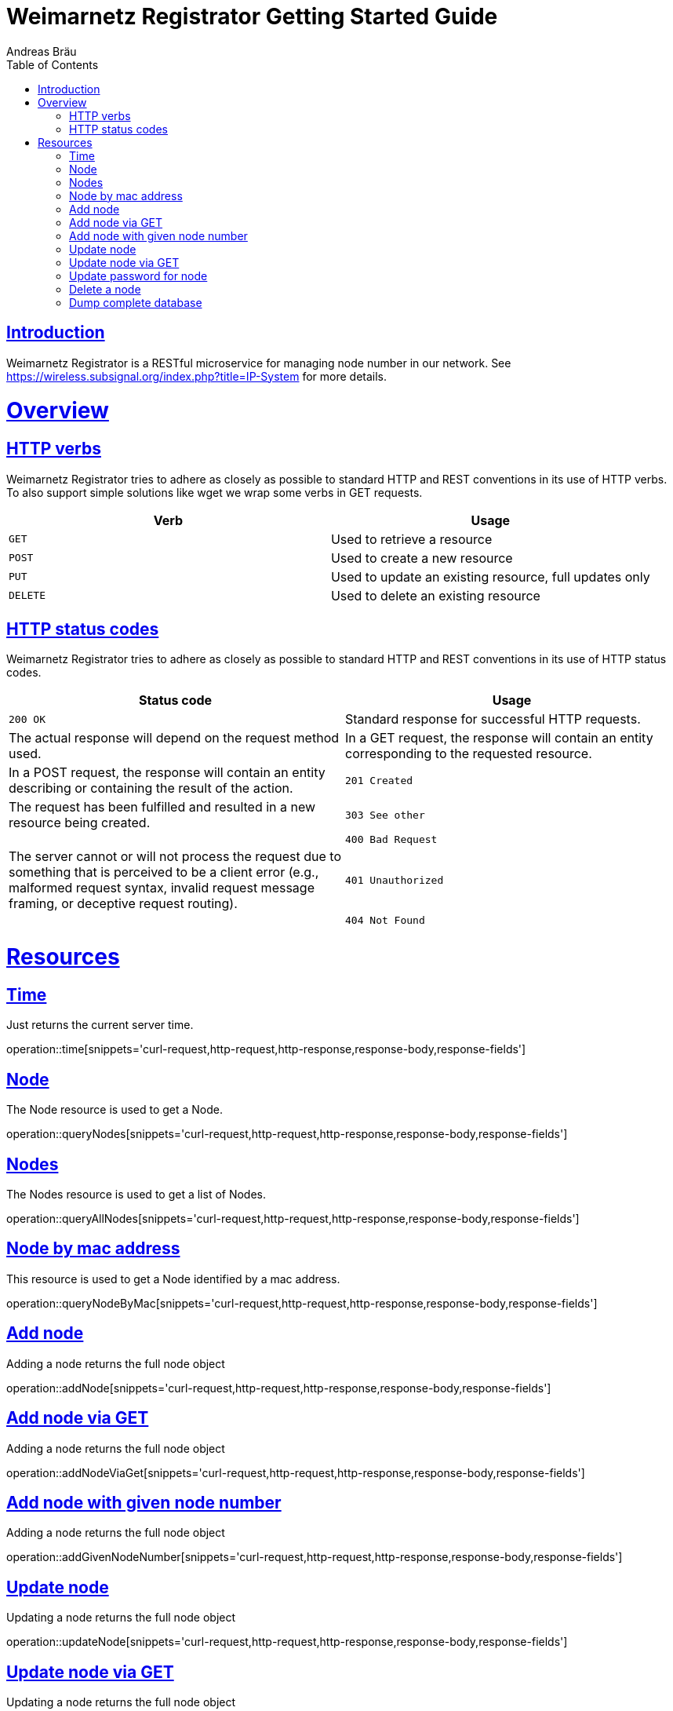 = Weimarnetz Registrator Getting Started Guide
  Andreas Bräu;
:doctype: book
:icons: font
:source-highlighter: highlightjs
:toc: left
:toclevels: 4
:sectlinks:

[introduction]
= Introduction

Weimarnetz Registrator is a RESTful microservice for managing node number in our network. See https://wireless.subsignal.org/index.php?title=IP-System for more details.

[[overview]]
= Overview

[[overview-http-verbs]]
== HTTP verbs
Weimarnetz Registrator tries to adhere as closely as possible to standard HTTP and REST conventions in its
use of HTTP verbs. To also support simple solutions like wget we wrap some verbs in GET requests.
|===
| Verb | Usage

| `GET`
| Used to retrieve a resource

| `POST`
| Used to create a new resource

| `PUT`
| Used to update an existing resource, full updates only

| `DELETE`
| Used to delete an existing resource
|===

[[overview-http-status-codes]]
== HTTP status codes
Weimarnetz Registrator tries to adhere as closely as possible to standard HTTP and REST conventions in its
use of HTTP status codes.

|===
| Status code | Usage

| `200 OK`
| Standard response for successful HTTP requests.
| The actual response will depend on the request method used.
| In a GET request, the response will contain an entity corresponding to the requested resource.
| In a POST request, the response will contain an entity describing or containing the result of the action.

| `201 Created`
| The request has been fulfilled and resulted in a new resource being created.

| `303 See other`
|

| `400 Bad Request`
| The server cannot or will not process the request due to something that is perceived to be a client error (e.g., malformed request syntax, invalid request message framing, or deceptive request routing).

| `401 Unauthorized`
|

| `404 Not Found`
| The requested resource could not be found but may be available again in the future. Subsequent requests by the client are permissible.
|===

[[resources]]
= Resources


[[resources-time]]
== Time
Just returns the current server time.

operation::time[snippets='curl-request,http-request,http-response,response-body,response-fields']

[[resources-querynode]]
== Node
The Node resource is used to get a Node.

operation::queryNodes[snippets='curl-request,http-request,http-response,response-body,response-fields']

[[resources-querynodes]]
== Nodes
The Nodes resource is used to get a list of Nodes.

operation::queryAllNodes[snippets='curl-request,http-request,http-response,response-body,response-fields']

[[resources-querynodeByMac]]
== Node by mac address
This resource is used to get a Node identified by a mac address.

operation::queryNodeByMac[snippets='curl-request,http-request,http-response,response-body,response-fields']

[[resources-addnode]]
== Add node
Adding a node returns the full node object

operation::addNode[snippets='curl-request,http-request,http-response,response-body,response-fields']

[[resources-addnodeviaget]]
== Add node via GET
Adding a node returns the full node object

operation::addNodeViaGet[snippets='curl-request,http-request,http-response,response-body,response-fields']

[[resources-updateode]]
== Add node with given node number
Adding a node returns the full node object

operation::addGivenNodeNumber[snippets='curl-request,http-request,http-response,response-body,response-fields']

[[resources-updateode]]
== Update node
Updating a node returns the full node object

operation::updateNode[snippets='curl-request,http-request,http-response,response-body,response-fields']

[[resources-updateodeviaget]]
== Update node via GET
Updating a node returns the full node object

operation::updateNodeViaGet[snippets='curl-request,http-request,http-response,response-body,response-fields']

[[resources-updatepassword]]
== Update password for node
Updating a node password returns the full node object

operation::updatePassword[snippets='curl-request,http-request,http-response,response-body,response-fields']

[[resources-deletenode]]
== Delete a node

Delete a node from the database, needs authentication

operation::deleteNode[snippets='curl-request,http-request,http-response,response-body']

[[resources-dumpdatabase]]
== Dump complete database

Dumps the complete database, needs authentication

operation::dumpDatabase[snippets='curl-request,http-request,http-response,response-body']